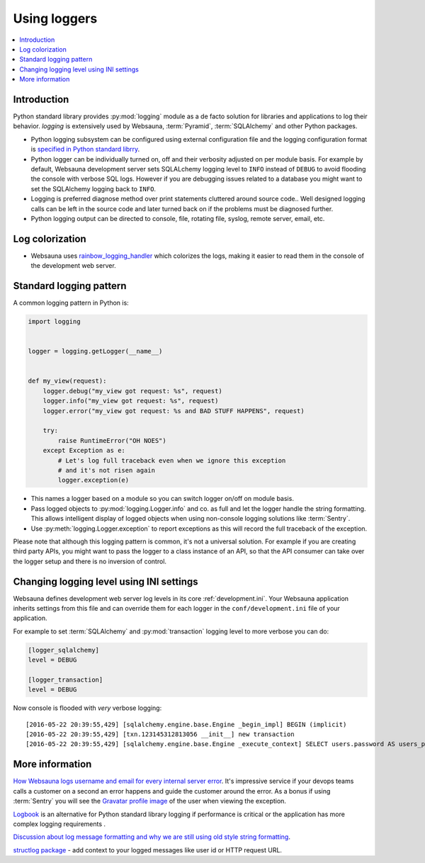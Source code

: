 =============
Using loggers
=============

.. contents:: :local:

Introduction
============

Python standard library provides :py:mod:`logging` module as a de facto solution for libraries and applications to log their behavior. *logging* is extensively used by Websauna, :term:`Pyramid`, :term:`SQLAlchemy` and other Python packages.

* Python logging subsystem can be configured using external configuration file and the logging configuration format is `specified in Python standard librry <https://docs.python.org/3.6/library/logging.config.html#logging-config-fileformat>`_.

* Python logger can be individually turned on, off and their verbosity adjusted on per module basis. For example by default, Websauna development server sets SQLALchemy logging level to ``INFO`` instead of ``DEBUG`` to avoid flooding the console with verbose SQL logs. However if you are debugging issues related to a database you might want to set the SQLAlchemy logging back to ``INFO``.

* Logging is preferred diagnose method over print statements cluttered around source code.. Well designed logging calls can be left in the source code and later turned back on if the problems must be diagnosed further.

* Python logging output can be directed to console, file, rotating file, syslog, remote server, email, etc.

Log colorization
================

* Websauna uses `rainbow_logging_handler <https://github.com/laysakura/rainbow_logging_handler>`_ which colorizes the logs, making it easier to read them in the console of the development web server.

.. image:: ../images/logging.png
    :width: 640px

Standard logging pattern
========================

A common logging pattern in Python is:

.. code-block:: python

    import logging


    logger = logging.getLogger(__name__)


    def my_view(request):
        logger.debug("my_view got request: %s", request)
        logger.info("my_view got request: %s", request)
        logger.error("my_view got request: %s and BAD STUFF HAPPENS", request)

        try:
            raise RuntimeError("OH NOES")
        except Exception as e:
            # Let's log full traceback even when we ignore this exception
            # and it's not risen again
            logger.exception(e)


* This names a logger based on a module so you can switch logger on/off on module basis.

* Pass logged objects to :py:mod:`logging.Logger.info` and co. as full and let the logger handle the string formatting. This allows intelligent display of logged objects when using non-console logging solutions like :term:`Sentry`.

* Use :py:meth:`logging.Logger.exception` to report exceptions as this will record the full traceback of the exception.

Please note that although this logging pattern is common, it's not a universal solution. For example if you are creating third party APIs, you might want to pass the logger to a class instance of an API, so that the API consumer can take over the logger setup and there is no inversion of control.

Changing logging level using INI settings
=========================================

Websauna defines development web server log levels in its core :ref:`development.ini`. Your Websauna application inherits settings from this file and can override them for each logger in the ``conf/development.ini`` file of your application.

For example to set :term:`SQLAlchemy` and :py:mod:`transaction` logging level to more verbose you can do:

.. code-block:: ini

    [logger_sqlalchemy]
    level = DEBUG

    [logger_transaction]
    level = DEBUG

Now console is flooded with *very* verbose logging::

    [2016-05-22 20:39:55,429] [sqlalchemy.engine.base.Engine _begin_impl] BEGIN (implicit)
    [2016-05-22 20:39:55,429] [txn.123145312813056 __init__] new transaction
    [2016-05-22 20:39:55,429] [sqlalchemy.engine.base.Engine _execute_context] SELECT users.password AS users_password, users.id AS users_id, users.uuid AS users_uuid, users.username AS users_username, users.email AS users_email, users.created_at AS users_created_at, users.updated_at AS users_updated_at, users.activated_at AS users_activated_at, users.enabled AS users_enabled, users.last_login_at AS users_last_login_at, users.last_login_ip AS users_last_login_ip, users.user_data AS users_user_data, users.last_auth_sensitive_operation_at AS users_last_auth_sensitive_operation_at, users.activation_id AS users_activation_id

More information
================

`How Websauna logs username and email for every internal server error <https://github.com/websauna/websauna/blob/master/websauna/system/core/views/internalservererror.py>`_. It's impressive service if your devops teams calls a customer on a second an error happens and guide the customer around the error. As a bonus if using :term:`Sentry` you will see the `Gravatar profile image <http://gravatar.com>`_ of the user when viewing the exception.

`Logbook <http://pythonhosted.org/Logbook/>`_ is an alternative for Python standard library logging if performance is critical or the application has more complex logging requirements .

`Discussion about log message formatting and why we are still using old style string formatting <http://reinout.vanrees.org/weblog/2015/06/05/logging-formatting.html>`_.

`structlog package <http://structlog.readthedocs.io/en/stable/index.html>`_ - add context to your logged messages like user id or HTTP request URL.

